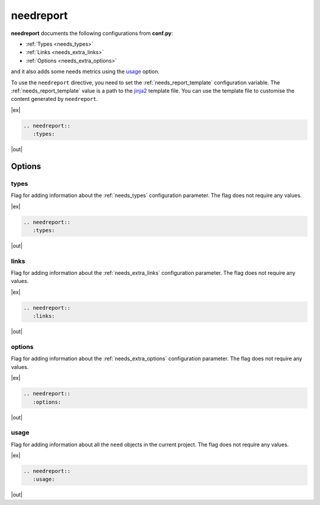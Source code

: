 .. _needreport:

needreport
==========

.. versionadded:: 1.0.1

**needreport** documents the following configurations from **conf.py**:

* :ref:`Types <needs_types>`
* :ref:`Links <needs_extra_links>`
* :ref:`Options <needs_extra_options>`

and it also adds some needs metrics using the `usage`_ option.

To use the ``needreport`` directive, you need to set the :ref:`needs_report_template`
configuration variable. The :ref:`needs_report_template` value is a path to the
`jinja2 <https://jinja.palletsprojects.com/en/2.11.x/templates/>`_ template file.
You can use the template file to customise the content generated  by ``needreport``.

|ex|

.. code-block:: rst

   .. needreport::
      :types:

|out|

.. needreport::
   :types:


Options
-------

.. _types:

types
~~~~~

Flag for adding information about the :ref:`needs_types` configuration parameter.
The flag does not require any values.

|ex|

.. code-block:: rst

   .. needreport::
      :types:

|out|

.. needreport::
   :types:


.. _links:

links
~~~~~

Flag for adding information about the :ref:`needs_extra_links` configuration parameter.
The flag does not require any values.

|ex|

.. code-block:: rst

   .. needreport::
      :links:

|out|

.. needreport::
   :links:


.. _options:

options
~~~~~~~

Flag for adding information about the :ref:`needs_extra_options` configuration parameter.
The flag does not require any values.

|ex|

.. code-block:: rst

   .. needreport::
      :options:

|out|

.. needreport::
   :options:

usage
~~~~~
Flag for adding information about all the ``need`` objects in the current project.
The flag does not require any values.

|ex|

.. code-block:: rst

   .. needreport::
      :usage:

|out|

.. needreport::
   :usage:
